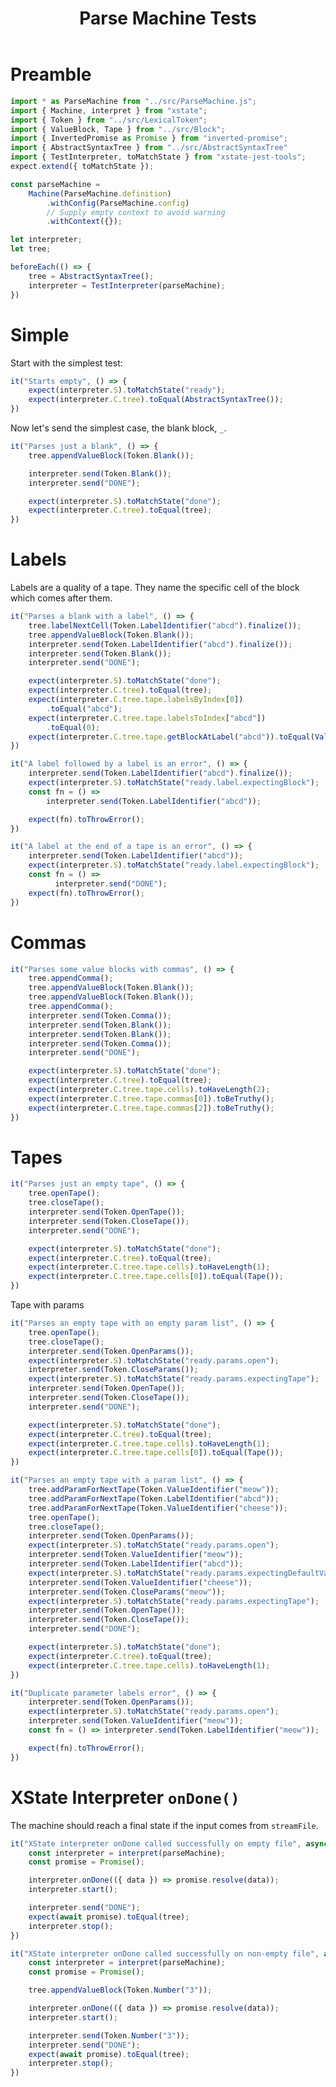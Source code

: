 #+TITLE: Parse Machine Tests
#+PROPERTY: header-args    :comments both :tangle ../test/ParseMachine.test.js

* Preamble

#+begin_src js
import * as ParseMachine from "../src/ParseMachine.js";
import { Machine, interpret } from "xstate";
import { Token } from "../src/LexicalToken";
import { ValueBlock, Tape } from "../src/Block";
import { InvertedPromise as Promise } from "inverted-promise";
import { AbstractSyntaxTree } from "../src/AbstractSyntaxTree"
import { TestInterpreter, toMatchState } from "xstate-jest-tools";
expect.extend({ toMatchState });

const parseMachine =
    Machine(ParseMachine.definition)
        .withConfig(ParseMachine.config)
        // Supply empty context to avoid warning
        .withContext({});

let interpreter;
let tree;

beforeEach(() => {
    tree = AbstractSyntaxTree();
    interpreter = TestInterpreter(parseMachine);
})
#+end_src

* Simple
Start with the simplest test:

#+begin_src js
it("Starts empty", () => {
    expect(interpreter.S).toMatchState("ready");
    expect(interpreter.C.tree).toEqual(AbstractSyntaxTree());
})
#+end_src

Now let's send  the simplest case, the blank block, =_=.

#+begin_src js
it("Parses just a blank", () => {
    tree.appendValueBlock(Token.Blank());

    interpreter.send(Token.Blank());
    interpreter.send("DONE");

    expect(interpreter.S).toMatchState("done");
    expect(interpreter.C.tree).toEqual(tree);
})
#+end_src

* Labels

Labels are a quality of a tape. They name the specific cell of the block which comes after them.

#+begin_src js
it("Parses a blank with a label", () => {
    tree.labelNextCell(Token.LabelIdentifier("abcd").finalize());
    tree.appendValueBlock(Token.Blank());
    interpreter.send(Token.LabelIdentifier("abcd").finalize());
    interpreter.send(Token.Blank());
    interpreter.send("DONE");

    expect(interpreter.S).toMatchState("done");
    expect(interpreter.C.tree).toEqual(tree);
    expect(interpreter.C.tree.tape.labelsByIndex[0])
        .toEqual("abcd");
    expect(interpreter.C.tree.tape.labelsToIndex["abcd"])
        .toEqual(0);
    expect(interpreter.C.tree.tape.getBlockAtLabel("abcd")).toEqual(ValueBlock(Token.Blank()))
})
#+end_src

#+begin_src js
it("A label followed by a label is an error", () => {
    interpreter.send(Token.LabelIdentifier("abcd").finalize());
    expect(interpreter.S).toMatchState("ready.label.expectingBlock");
    const fn = () =>
        interpreter.send(Token.LabelIdentifier("abcd"));

    expect(fn).toThrowError();
})
#+end_src

#+begin_src js
it("A label at the end of a tape is an error", () => {
    interpreter.send(Token.LabelIdentifier("abcd"));
    expect(interpreter.S).toMatchState("ready.label.expectingBlock");
    const fn = () =>
          interpreter.send("DONE");
    expect(fn).toThrowError();
})
#+end_src

* Commas

#+begin_src js
it("Parses some value blocks with commas", () => {
    tree.appendComma();
    tree.appendValueBlock(Token.Blank());
    tree.appendValueBlock(Token.Blank());
    tree.appendComma();
    interpreter.send(Token.Comma());
    interpreter.send(Token.Blank());
    interpreter.send(Token.Blank());
    interpreter.send(Token.Comma());
    interpreter.send("DONE");

    expect(interpreter.S).toMatchState("done");
    expect(interpreter.C.tree).toEqual(tree);
    expect(interpreter.C.tree.tape.cells).toHaveLength(2);
    expect(interpreter.C.tree.tape.commas[0]).toBeTruthy();
    expect(interpreter.C.tree.tape.commas[2]).toBeTruthy();
})
#+end_src

* Tapes

#+begin_src js
it("Parses just an empty tape", () => {
    tree.openTape();
    tree.closeTape();
    interpreter.send(Token.OpenTape());
    interpreter.send(Token.CloseTape());
    interpreter.send("DONE");

    expect(interpreter.S).toMatchState("done");
    expect(interpreter.C.tree).toEqual(tree);
    expect(interpreter.C.tree.tape.cells).toHaveLength(1);
    expect(interpreter.C.tree.tape.cells[0]).toEqual(Tape());
})
#+end_src

Tape with params

#+begin_src js
it("Parses an empty tape with an empty param list", () => {
    tree.openTape();
    tree.closeTape();
    interpreter.send(Token.OpenParams());
    expect(interpreter.S).toMatchState("ready.params.open");
    interpreter.send(Token.CloseParams());
    expect(interpreter.S).toMatchState("ready.params.expectingTape");
    interpreter.send(Token.OpenTape());
    interpreter.send(Token.CloseTape());
    interpreter.send("DONE");

    expect(interpreter.S).toMatchState("done");
    expect(interpreter.C.tree).toEqual(tree);
    expect(interpreter.C.tree.tape.cells).toHaveLength(1);
    expect(interpreter.C.tree.tape.cells[0]).toEqual(Tape());
})
#+end_src

#+begin_src js
it("Parses an empty tape with a param list", () => {
    tree.addParamForNextTape(Token.ValueIdentifier("meow"));
    tree.addParamForNextTape(Token.LabelIdentifier("abcd"));
    tree.addParamForNextTape(Token.ValueIdentifier("cheese"));
    tree.openTape();
    tree.closeTape();
    interpreter.send(Token.OpenParams());
    expect(interpreter.S).toMatchState("ready.params.open");
    interpreter.send(Token.ValueIdentifier("meow"));
    interpreter.send(Token.LabelIdentifier("abcd"));
    expect(interpreter.S).toMatchState("ready.params.expectingDefaultValue");
    interpreter.send(Token.ValueIdentifier("cheese"));
    interpreter.send(Token.CloseParams("meow"));
    expect(interpreter.S).toMatchState("ready.params.expectingTape");
    interpreter.send(Token.OpenTape());
    interpreter.send(Token.CloseTape());
    interpreter.send("DONE");

    expect(interpreter.S).toMatchState("done");
    expect(interpreter.C.tree).toEqual(tree);
    expect(interpreter.C.tree.tape.cells).toHaveLength(1);
})
#+end_src

#+begin_src js
it("Duplicate parameter labels error", () => {
    interpreter.send(Token.OpenParams());
    expect(interpreter.S).toMatchState("ready.params.open");
    interpreter.send(Token.ValueIdentifier("meow"));
    const fn = () => interpreter.send(Token.LabelIdentifier("meow"));

    expect(fn).toThrowError();
})
#+end_src

* XState Interpreter =onDone()=

The machine should reach a final state if the input comes from =streamFile=.

#+begin_src js
it("XState interpreter onDone called successfully on empty file", async () => {
    const interpreter = interpret(parseMachine);
    const promise = Promise();

    interpreter.onDone(({ data }) => promise.resolve(data));
    interpreter.start();

    interpreter.send("DONE");
    expect(await promise).toEqual(tree);
    interpreter.stop();
})
#+end_src

#+begin_src js
it("XState interpreter onDone called successfully on non-empty file", async () => {
    const interpreter = interpret(parseMachine);
    const promise = Promise();

    tree.appendValueBlock(Token.Number("3"));

    interpreter.onDone(({ data }) => promise.resolve(data));
    interpreter.start();

    interpreter.send(Token.Number("3"));
    interpreter.send("DONE");
    expect(await promise).toEqual(tree);
    interpreter.stop();
})
#+end_src
